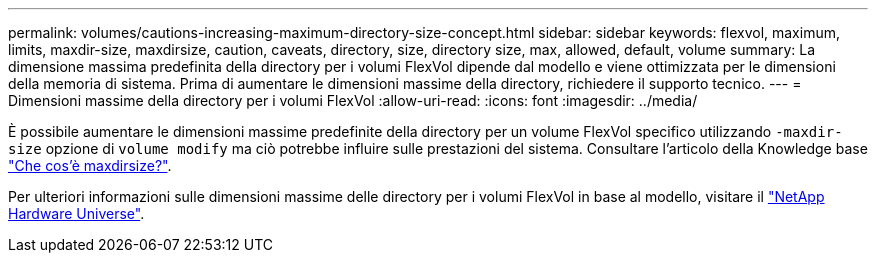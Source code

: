 ---
permalink: volumes/cautions-increasing-maximum-directory-size-concept.html 
sidebar: sidebar 
keywords: flexvol, maximum, limits, maxdir-size, maxdirsize, caution, caveats, directory, size, directory size, max, allowed, default, volume 
summary: La dimensione massima predefinita della directory per i volumi FlexVol dipende dal modello e viene ottimizzata per le dimensioni della memoria di sistema. Prima di aumentare le dimensioni massime della directory, richiedere il supporto tecnico. 
---
= Dimensioni massime della directory per i volumi FlexVol
:allow-uri-read: 
:icons: font
:imagesdir: ../media/


[role="lead"]
È possibile aumentare le dimensioni massime predefinite della directory per un volume FlexVol specifico utilizzando `-maxdir-size` opzione di `volume modify` ma ciò potrebbe influire sulle prestazioni del sistema. Consultare l'articolo della Knowledge base link:https://kb.netapp.com/Advice_and_Troubleshooting/Data_Storage_Software/ONTAP_OS/What_is_maxdirsize["Che cos'è maxdirsize?"^].

Per ulteriori informazioni sulle dimensioni massime delle directory per i volumi FlexVol in base al modello, visitare il link:https://hwu.netapp.com/["NetApp Hardware Universe"^].
